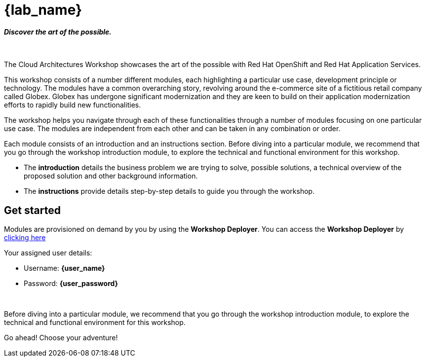 = {lab_name}

++++
<h4><i>Discover the art of the possible.</i></h4>
<br>
<style>
  .nav-container, .pagination, .toolbar {
    display: none !important;
  }
  .doc {
    max-width: 70rem !important;
  }
</style>
++++

The Cloud Architectures Workshop showcases the art of the possible with Red Hat OpenShift and Red Hat Application Services.

This workshop consists of a number different modules, each highlighting a particular use case, development principle or technology. The modules have a common overarching story, revolving around the e-commerce site of a fictitious retail company called Globex. Globex has undergone significant modernization and they are keen to build on their application modernization efforts to rapidly build new functionalities. 

The workshop helps you navigate through each of these functionalities through a number of modules focusing on one particular use case. The modules are independent from each other and can be taken in any combination or order. 

Each module consists of an introduction and an instructions section. Before diving into a particular module, we recommend that you go through the workshop introduction module, to explore the technical and functional environment for this workshop.

* The *introduction* details the business problem we are trying to solve, possible solutions, a technical overview of the proposed solution and other background information. 
* The *instructions* provide details step-by-step details to guide you through the workshop.


== Get started
Modules are provisioned on demand by you by using the *Workshop Deployer*. You can access the *Workshop Deployer* by  https://workshop-deployer.{openshift_subdomain}[clicking here]

Your assigned user details:

++++
<div class="card">
  <div class="card-header">
++++
** Username: *{user_name}*
** Password: *{user_password}*
++++
  </div>
</div>
<br>
++++

Before diving into a particular module, we recommend that you go through the workshop introduction module, to explore the technical and functional environment for this workshop.

Go ahead! Choose your adventure!
